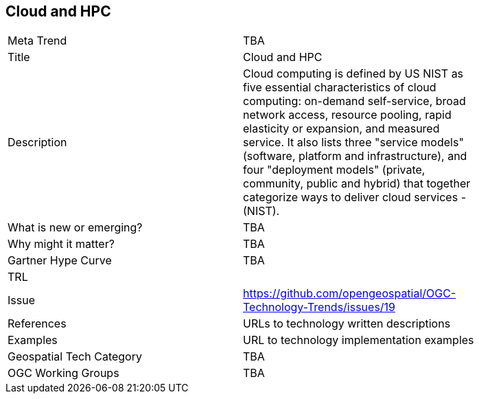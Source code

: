 [#CloudAndHPC]
[discrete]
== Cloud and HPC

[width="80%"]
|=======================
|Meta Trend	| TBA
|Title | Cloud and HPC
|Description | Cloud computing is defined by US NIST as five essential characteristics of cloud computing: on-demand self-service, broad network access, resource pooling, rapid elasticity or expansion, and measured service. It also lists three "service models" (software, platform and infrastructure), and four "deployment models" (private, community, public and hybrid) that together categorize ways to deliver cloud services - (NIST).
| What is new or emerging?	| TBA
| Why might it matter? | TBA
| Gartner Hype Curve | 	TBA
| TRL |
| Issue | https://github.com/opengeospatial/OGC-Technology-Trends/issues/19
|References | URLs to technology written descriptions
|Examples | URL to technology implementation examples
|Geospatial Tech Category 	| TBA
|OGC Working Groups | TBA
|=======================

<<<
